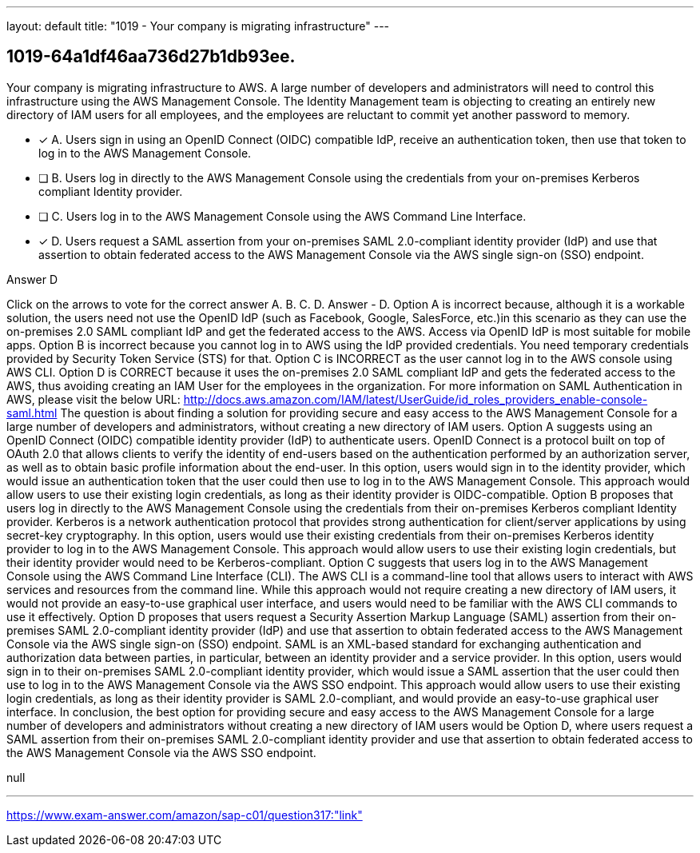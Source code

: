 ---
layout: default 
title: "1019 - Your company is migrating infrastructure"
---


[.question]
== 1019-64a1df46aa736d27b1db93ee.


****

[.query]
--
Your company is migrating infrastructure to AWS.
A large number of developers and administrators will need to control this infrastructure using the AWS Management Console.
The Identity Management team is objecting to creating an entirely new directory of IAM users for all employees, and the employees are reluctant to commit yet another password to memory.


--

[.list]
--
* [*] A. Users sign in using an OpenID Connect (OIDC) compatible IdP, receive an authentication token, then use that token to log in to the AWS Management Console.
* [ ] B. Users log in directly to the AWS Management Console using the credentials from your on-premises Kerberos compliant Identity provider.
* [ ] C. Users log in to the AWS Management Console using the AWS Command Line Interface.
* [*] D. Users request a SAML assertion from your on-premises SAML 2.0-compliant identity provider (IdP) and use that assertion to obtain federated access to the AWS Management Console via the AWS single sign-on (SSO) endpoint.

--
****

[.answer]
Answer  D

[.explanation]
--
Click on the arrows to vote for the correct answer
A.
B.
C.
D.
Answer - D.
Option A is incorrect because, although it is a workable solution, the users need not use the OpenID IdP (such as Facebook, Google, SalesForce, etc.)in this scenario as they can use the on-premises 2.0 SAML compliant IdP and get the federated access to the AWS.
Access via OpenID IdP is most suitable for mobile apps.
Option B is incorrect because you cannot log in to AWS using the IdP provided credentials.
You need temporary credentials provided by Security Token Service (STS) for that.
Option C is INCORRECT as the user cannot log in to the AWS console using AWS CLI.
Option D is CORRECT because it uses the on-premises 2.0 SAML compliant IdP and gets the federated access to the AWS, thus avoiding creating an IAM User for the employees in the organization.
For more information on SAML Authentication in AWS, please visit the below URL:
http://docs.aws.amazon.com/IAM/latest/UserGuide/id_roles_providers_enable-console-saml.html
The question is about finding a solution for providing secure and easy access to the AWS Management Console for a large number of developers and administrators, without creating a new directory of IAM users.
Option A suggests using an OpenID Connect (OIDC) compatible identity provider (IdP) to authenticate users. OpenID Connect is a protocol built on top of OAuth 2.0 that allows clients to verify the identity of end-users based on the authentication performed by an authorization server, as well as to obtain basic profile information about the end-user. In this option, users would sign in to the identity provider, which would issue an authentication token that the user could then use to log in to the AWS Management Console. This approach would allow users to use their existing login credentials, as long as their identity provider is OIDC-compatible.
Option B proposes that users log in directly to the AWS Management Console using the credentials from their on-premises Kerberos compliant Identity provider. Kerberos is a network authentication protocol that provides strong authentication for client/server applications by using secret-key cryptography. In this option, users would use their existing credentials from their on-premises Kerberos identity provider to log in to the AWS Management Console. This approach would allow users to use their existing login credentials, but their identity provider would need to be Kerberos-compliant.
Option C suggests that users log in to the AWS Management Console using the AWS Command Line Interface (CLI). The AWS CLI is a command-line tool that allows users to interact with AWS services and resources from the command line. While this approach would not require creating a new directory of IAM users, it would not provide an easy-to-use graphical user interface, and users would need to be familiar with the AWS CLI commands to use it effectively.
Option D proposes that users request a Security Assertion Markup Language (SAML) assertion from their on-premises SAML 2.0-compliant identity provider (IdP) and use that assertion to obtain federated access to the AWS Management Console via the AWS single sign-on (SSO) endpoint. SAML is an XML-based standard for exchanging authentication and authorization data between parties, in particular, between an identity provider and a service provider. In this option, users would sign in to their on-premises SAML 2.0-compliant identity provider, which would issue a SAML assertion that the user could then use to log in to the AWS Management Console via the AWS SSO endpoint. This approach would allow users to use their existing login credentials, as long as their identity provider is SAML 2.0-compliant, and would provide an easy-to-use graphical user interface.
In conclusion, the best option for providing secure and easy access to the AWS Management Console for a large number of developers and administrators without creating a new directory of IAM users would be Option D, where users request a SAML assertion from their on-premises SAML 2.0-compliant identity provider and use that assertion to obtain federated access to the AWS Management Console via the AWS SSO endpoint.
--

[.ka]
null

'''



https://www.exam-answer.com/amazon/sap-c01/question317:"link"



